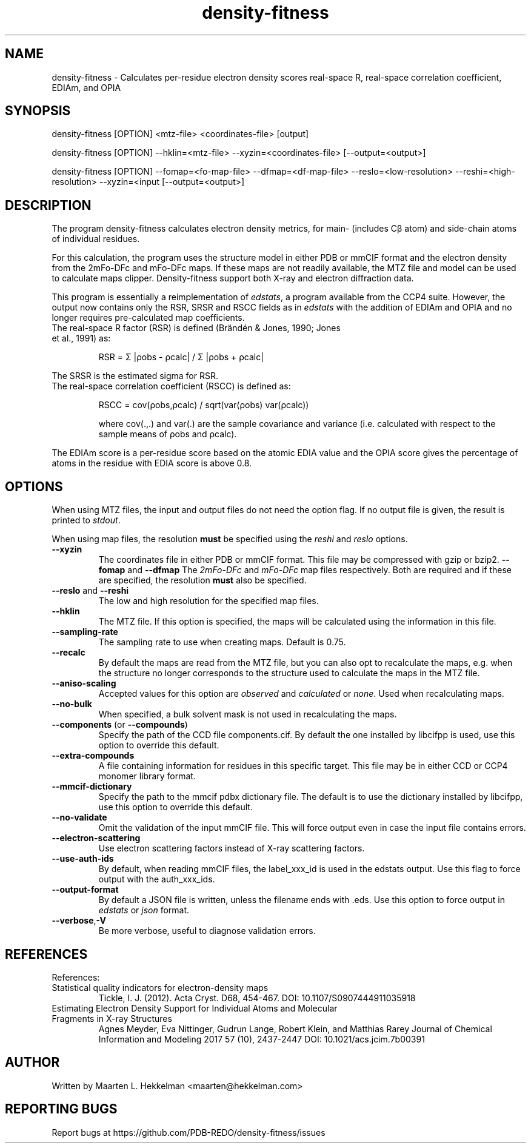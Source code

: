 .TH density-fitness 1 "2020-11-23" "version 1.0.0" "User Commands"
.if n .ad l
.nh
.SH NAME
density\-fitness \- Calculates per-residue electron density scores real-space R, real-space correlation coefficient, EDIAm, and OPIA
.SH SYNOPSIS
density\-fitness [OPTION] <mtz-file> <coordinates-file> [output]
.sp
density\-fitness [OPTION] --hklin=<mtz-file> --xyzin=<coordinates-file> [--output=<output>]
.sp
density\-fitness [OPTION] --fomap=<fo-map-file> --dfmap=<df-map-file> --reslo=<low-resolution> --reshi=<high-resolution> --xyzin=<input [--output=<output>]
.SH DESCRIPTION
The program density-fitness calculates electron density metrics,
for main- (includes Cβ atom) and side-chain atoms of individual residues.
.sp
For this calculation, the program uses the structure model in either PDB 
or mmCIF format and the electron density from the 2mFo-DFc and mFo-DFc maps. 
If these maps are not readily available, the MTZ file and model can be used 
to calculate maps clipper. Density-fitness support both X-ray and electron 
diffraction data. 
.sp
This program is essentially a reimplementation of \fIedstats\fR, a program
available from the CCP4 suite. However, the output now contains only the
RSR, SRSR and RSCC fields as in \fIedstats\fR with the addition of EDIAm
and OPIA and no longer requires pre-calculated map coefficients.
.TP
The real-space R factor (RSR) is defined (Brändén & Jones, 1990; Jones et al., 1991) as:
.sp
RSR = Σ |ρobs - ρcalc| / Σ |ρobs + ρcalc|
.P
The SRSR is the estimated sigma for RSR.
.TP
The real-space correlation coefficient (RSCC) is defined as:
.sp
RSCC = cov(ρobs,ρcalc) / sqrt(var(ρobs) var(ρcalc))
.sp
where cov(.,.) and var(.) are the sample covariance and variance (i.e. calculated 
with respect to the sample means of ρobs and ρcalc).
.P
The EDIAm score is a per-residue score based on the atomic EDIA value and the OPIA
score gives the percentage of atoms in the residue with EDIA score is above 0.8.
.SH OPTIONS
When using MTZ files, the input and output files do not need the option flag.
If no output file is given, the result is printed to \fIstdout\fR.
.sp
When using map files, the resolution \fBmust\fR be specified using the
\fIreshi\fR and \fIreslo\fR options.
.TP
\fB--xyzin\fR
The coordinates file in either PDB or mmCIF format. This file may be compressed
with gzip or bzip2.
\fB--fomap\fR and \fB--dfmap\fR
The \fI2mFo-DFc\fR and \fImFo-DFc\fR map files respectively. Both are required
and if these are specified, the resolution \fBmust\fR also be specified.
.TP
\fB--reslo\fR and \fB--reshi\fR
The low and high resolution for the specified map files.
.TP
\fB--hklin\fR
The MTZ file. If this option is specified, the maps will be calculated using
the information in this file.
.TP
\fB--sampling-rate\fR
The sampling rate to use when creating maps. Default is 0.75.
.TP
\fB--recalc\fR
By default the maps are read from the MTZ file, but you can also opt to
recalculate the maps, e.g. when the structure no longer corresponds to
the structure used to calculate the maps in the MTZ file.
.TP
\fB--aniso-scaling\fR
Accepted values for this option are \fIobserved\fR and \fIcalculated\fR or \fInone\fR.
Used when recalculating maps.
.TP
\fB--no-bulk\fR
When specified, a bulk solvent mask is not used in recalculating the maps.
.TP
\fB--components\fR (or \fB--compounds\fR)
Specify the path of the CCD file components.cif. By default the one installed by
libcifpp is used, use this option to override this default.
.TP
\fB--extra-compounds\fR
A file containing information for residues in this specific target. This file
may be in either CCD or CCP4 monomer library format.
.TP
\fB--mmcif-dictionary\fR
Specify the path to the mmcif pdbx dictionary file. The default is to use the
dictionary installed by libcifpp, use this option to override this default.
.TP
\fB--no-validate\fR
Omit the validation of the input mmCIF file. This will force output even in
case the input file contains errors.
.TP
\fB--electron-scattering\fR
Use electron scattering factors instead of X-ray scattering factors.
.TP
\fB--use-auth-ids\fR
By default, when reading mmCIF files, the label_xxx_id is used in the
edstats output. Use this flag to force output with the auth_xxx_ids.
.TP
\fB--output-format\fR
By default a JSON file is written, unless the filename ends with .eds.
Use this option to force output in \fIedstats\fR or \fIjson\fR format.
.TP
\fB--verbose\fR,\fB-V\fR
Be more verbose, useful to diagnose validation errors.
.SH REFERENCES
References:
.TP
Statistical quality indicators for electron-density maps
Tickle, I. J. (2012). Acta Cryst. D68, 454-467.
DOI: 10.1107/S0907444911035918
.TP
Estimating Electron Density Support for Individual Atoms and Molecular Fragments in X-ray Structures
Agnes Meyder, Eva Nittinger, Gudrun Lange, Robert Klein, and Matthias Rarey
Journal of Chemical Information and Modeling 2017 57 (10), 2437-2447
DOI: 10.1021/acs.jcim.7b00391
.SH AUTHOR
Written by Maarten L. Hekkelman <maarten@hekkelman.com>
.SH "REPORTING BUGS"
Report bugs at https://github.com/PDB-REDO/density-fitness/issues
